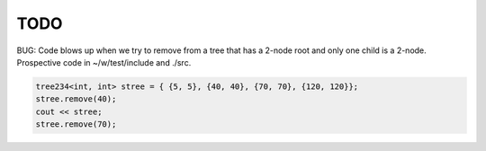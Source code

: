 TODO 
====

BUG: Code blows up when we try to remove from a tree that has a 2-node root and only one child is a 2-node. Prospective code in ~/w/test/include and ./src. 

.. code-block:: cpp

    tree234<int, int> stree = { {5, 5}, {40, 40}, {70, 70}, {120, 120}};
    stree.remove(40);
    cout << stree;
    stree.remove(70); 

